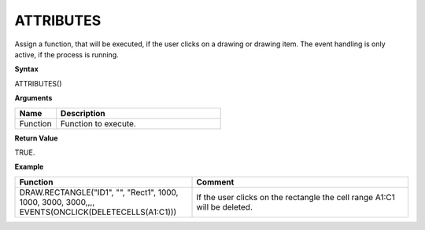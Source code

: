 .. _attributes:

ATTRIBUTES
-----------

Assign a function, that will be executed, if the user clicks on a drawing or drawing item. The event handling is only active, if the
process is running.

**Syntax**

ATTRIBUTES()

**Arguments**

.. list-table::
   :widths: 20 80
   :header-rows: 1

   * - Name
     - Description
   * - Function
     - Function to execute.


**Return Value**

TRUE.

**Example**

.. list-table::
   :widths: 45 55
   :header-rows: 1

   * - Function
     - Comment
   * - DRAW.RECTANGLE("ID1", "", "Rect1", 1000, 1000, 3000, 3000,,,, EVENTS(ONCLICK(DELETECELLS(A1:C1)))
     - If the user clicks on the rectangle the cell range A1:C1 will be deleted.

